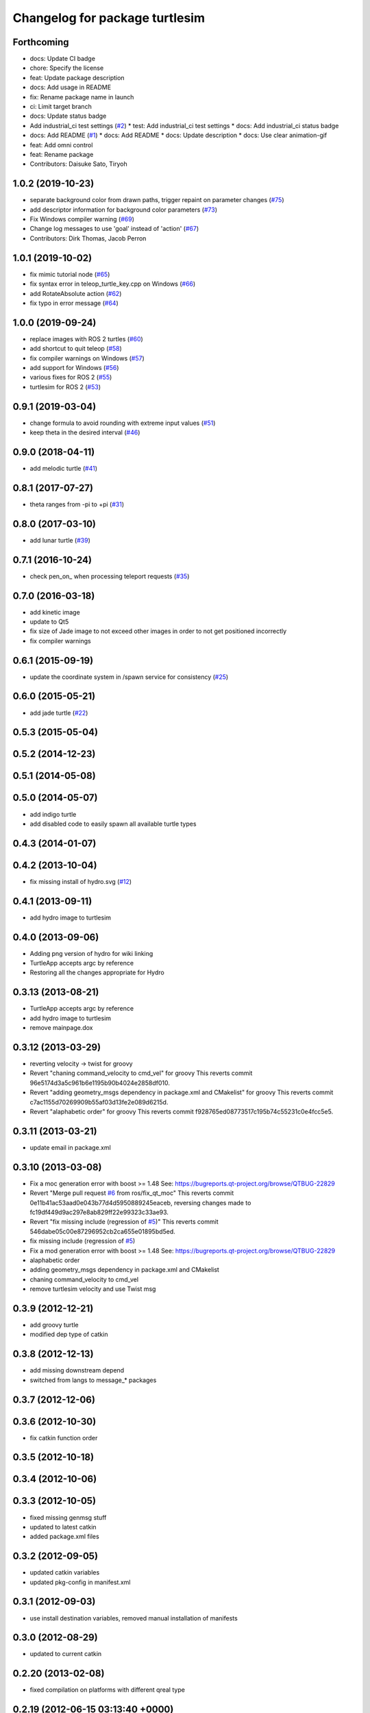 ^^^^^^^^^^^^^^^^^^^^^^^^^^^^^^^
Changelog for package turtlesim
^^^^^^^^^^^^^^^^^^^^^^^^^^^^^^^

Forthcoming
-----------
* docs: Update CI badge
* chore: Specify the license
* feat: Update package description
* docs: Add usage in README
* fix: Rename package name in launch
* ci: Limit target branch
* docs: Update status badge
* Add industrial_ci test settings (`#2 <https://github.com/Tiryoh/omni_turtlesim_ros2/issues/2>`_)
  * test: Add industrial_ci test settings
  * docs: Add industrial_ci status badge
* docs: Add README (`#1 <https://github.com/Tiryoh/omni_turtlesim_ros2/issues/1>`_)
  * docs: Add README
  * docs: Update description
  * docs: Use clear animation-gif
* feat: Add omni control
* feat: Rename package
* Contributors: Daisuke Sato, Tiryoh

1.0.2 (2019-10-23)
------------------
* separate background color from drawn paths, trigger repaint on parameter changes (`#75 <https://github.com/ros/ros_tutorials/issues/75>`_)
* add descriptor information for background color parameters (`#73 <https://github.com/ros/ros_tutorials/issues/73>`_)
* Fix Windows compiler warning (`#69 <https://github.com/ros/ros_tutorials/issues/69>`_)
* Change log messages to use 'goal' instead of 'action' (`#67 <https://github.com/ros/ros_tutorials/issues/67>`_)
* Contributors: Dirk Thomas, Jacob Perron

1.0.1 (2019-10-02)
------------------
* fix mimic tutorial node (`#65 <https://github.com/ros/ros_tutorials/issues/65>`_)
* fix syntax error in teleop_turtle_key.cpp on Windows (`#66 <https://github.com/ros/ros_tutorials/issues/66>`_)
* add RotateAbsolute action (`#62 <https://github.com/ros/ros_tutorials/issues/62>`_)
* fix typo in error message (`#64 <https://github.com/ros/ros_tutorials/issues/64>`_)

1.0.0 (2019-09-24)
------------------
* replace images with ROS 2 turtles (`#60 <https://github.com/ros/ros_tutorials/issues/60>`_)
* add shortcut to quit teleop (`#58 <https://github.com/ros/ros_tutorials/issues/58>`_)
* fix compiler warnings on Windows (`#57 <https://github.com/ros/ros_tutorials/issues/57>`_)
* add support for Windows (`#56 <https://github.com/ros/ros_tutorials/issues/56>`_)
* various fixes for ROS 2 (`#55 <https://github.com/ros/ros_tutorials/issues/55>`_)
* turtlesim for ROS 2 (`#53 <https://github.com/ros/ros_tutorials/issues/53>`_)

0.9.1 (2019-03-04)
------------------
* change formula to avoid rounding with extreme input values (`#51 <https://github.com/ros/ros_tutorials/issues/51>`_)
* keep theta in the desired interval (`#46 <https://github.com/ros/ros_tutorials/issues/46>`_)

0.9.0 (2018-04-11)
------------------
* add melodic turtle (`#41 <https://github.com/ros/ros_tutorials/issues/41>`_)

0.8.1 (2017-07-27)
------------------
* theta ranges from -pi to +pi (`#31 <https://github.com/ros/ros_tutorials/issues/31>`_)

0.8.0 (2017-03-10)
------------------
* add lunar turtle (`#39 <https://github.com/ros/ros_tutorials/pull/39>`_)

0.7.1 (2016-10-24)
------------------
* check pen_on\_ when processing teleport requests (`#35 <https://github.com/ros/ros_tutorials/pull/35>`_)

0.7.0 (2016-03-18)
------------------
* add kinetic image
* update to Qt5
* fix size of Jade image to not exceed other images in order to not get positioned incorrectly
* fix compiler warnings

0.6.1 (2015-09-19)
------------------
* update the coordinate system in /spawn service for consistency (`#25 <https://github.com/ros/ros_tutorials/pull/25>`_)

0.6.0 (2015-05-21)
------------------
* add jade turtle (`#22 <https://github.com/ros/ros_tutorials/pull/22>`_)

0.5.3 (2015-05-04)
------------------

0.5.2 (2014-12-23)
------------------

0.5.1 (2014-05-08)
------------------

0.5.0 (2014-05-07)
------------------
* add indigo turtle
* add disabled code to easily spawn all available turtle types

0.4.3 (2014-01-07)
------------------

0.4.2 (2013-10-04)
------------------
* fix missing install of hydro.svg (`#12 <https://github.com/ros/ros_tutorials/issues/12>`_)

0.4.1 (2013-09-11)
------------------
* add hydro image to turtlesim

0.4.0 (2013-09-06)
------------------
* Adding png version of hydro for wiki linking
* TurtleApp accepts argc by reference
* Restoring all the changes appropriate for Hydro

0.3.13 (2013-08-21)
-------------------
* TurtleApp accepts argc by reference
* add hydro image to turtlesim
* remove mainpage.dox

0.3.12 (2013-03-29)
-------------------
* reverting velocity -> twist for groovy
* Revert "chaning command_velocity to cmd_vel" for groovy
  This reverts commit 96e5174d3a5c961b6e1195b90b4024e2858df010.
* Revert "adding geometry_msgs dependency in package.xml and CMakelist" for groovy
  This reverts commit c7ac1155d70269909b55af03d13fe2e089d6215d.
* Revert "alaphabetic order" for groovy
  This reverts commit f928765ed08773517c195b74c55231c0e4fcc5e5.

0.3.11 (2013-03-21)
-------------------
* update email in package.xml

0.3.10 (2013-03-08)
-------------------
* Fix a moc generation error with boost >= 1.48
  See:
  https://bugreports.qt-project.org/browse/QTBUG-22829
* Revert "Merge pull request `#6 <https://github.com/ros/ros_tutorials/issues/6>`_ from ros/fix_qt_moc"
  This reverts commit 0e11b41ac53aad0e043b77d4d5950889245eaceb, reversing
  changes made to fc19df449d9ac297e8ab829ff22e99323c33ae93.
* Revert "fix missing include (regression of `#5 <https://github.com/ros/ros_tutorials/issues/5>`_)"
  This reverts commit 546dabe05c00e87296952cb2ca655e01895bd5ed.
* fix missing include (regression of `#5 <https://github.com/ros/ros_tutorials/issues/5>`_)
* Fix a mod generation error with boost >= 1.48
  See:
  https://bugreports.qt-project.org/browse/QTBUG-22829
* alaphabetic order
* adding geometry_msgs dependency in package.xml and CMakelist
* chaning command_velocity to cmd_vel
* remove turtlesim velocity and use Twist msg

0.3.9 (2012-12-21)
------------------
* add groovy turtle
* modified dep type of catkin

0.3.8 (2012-12-13)
------------------
* add missing downstream depend
* switched from langs to message_* packages

0.3.7 (2012-12-06)
------------------

0.3.6 (2012-10-30)
------------------
* fix catkin function order

0.3.5 (2012-10-18)
------------------

0.3.4 (2012-10-06)
------------------

0.3.3 (2012-10-05)
------------------
* fixed missing genmsg stuff
* updated to latest catkin
* added package.xml files

0.3.2 (2012-09-05)
------------------
* updated catkin variables
* updated pkg-config in manifest.xml

0.3.1 (2012-09-03)
------------------
* use install destination variables, removed manual installation of manifests

0.3.0 (2012-08-29)
------------------
* updated to current catkin

0.2.20 (2013-02-08)
-------------------
* fixed compilation on platforms with different qreal type

0.2.19 (2012-06-15 03:13:40 +0000)
----------------------------------
* make find_package REQUIRED
* removed obsolete catkin tag from manifest files
* added missing install of turtlesim images
* using fuerte image in turtlesim
* fuerte icon
* remove old Makefiles and bump to 0.2.13
* fix find boost component for turtlesim
* change deps for turtlesim from wx to qt
* migrate turtlesim from wx to qt
* updated export for messages/catkin
* add missing libs for oneiric
* add missing dependency on wx, and take out conditional build logic from turtlesim
* conditionally build based on wx, for now
* turn on turtlesim
* adding <catkin/>, removing depends and platform tags
* remove old rosbuild2 stuff
* adios rosbuild2 in manifests
* changed number of turtles to a #define to prevent future mistakes with adding new turtles
* electric turtle
* rosbuild2/windows tweaks, they keep on comin'
* rosbuild2 taking shape.
* rosbuild2 taking shape
* moving teleop keyboard into turtlesim to remove tutorial deps on keyboard
* diamondback
* Added Ubuntu platform tags
* fix to actually paint on OSX
* Only update the path image every 3 frames, because ConvertToImage on a 500x500 bitmap is somehow very expensive
* Move bitmap->image conversion outside of loop (that was boneheaded)
* Add color sensor to turtles
* Switch turtlesim to x-forward (theta=0 now faces to the right)
* Optionally name your turtles yourself
* Fix coordinate system
* adding a little more description to manifest
* Add absolute and relative teleport service calls
* changing turtlesim to turtlesim_node for tutorial clarity
* * Multi-turtle support
  * turtle_pose and command_velocity now exist per-turtle.  turtle_pose has been renamed "pose"
  * "spawn" service call to spawn a new turtle, which returns the turtle name
  * "kill" service call, to kill a turtle by name
  * Switch to "meters" as the distance unit, where 1 meter is defined as the height of the turtle
* adding export to manifest
* Change default background/pen colors
* Randomly choose one of the 3 turtles
* 3 turtle set by metamanda
* throttling refresh rate so that xorg doesn't use all the cpu
* adding debug statements
* the drawing file used to create turtle.png
* new turtle made by melonee
* Apply Melonee's diff to set the background color parameters on the param server at startup
* Add error output if the turtle hits the wall
* Add turtlesim to the ros_tutorials stack
